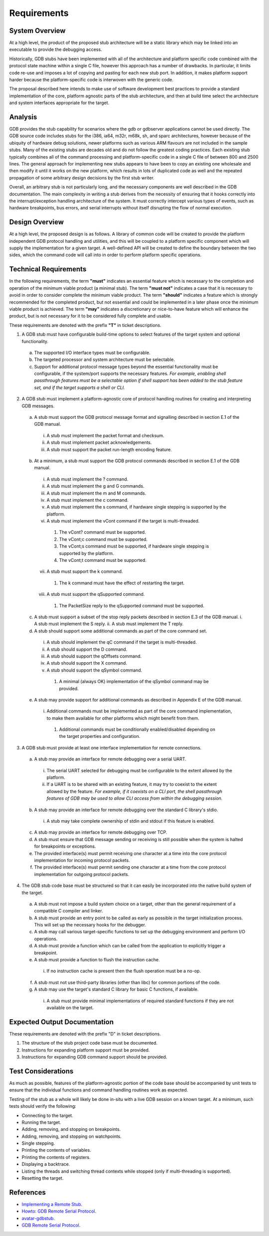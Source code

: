 ..  Software requirements.
    Copyright: 2021 Sierra Wireless Inc.
    SPDX-License-Identifier: MPL-2.0

Requirements
============

System Overview
---------------

At a high level, the product of the proposed stub architecture will be a static library which may be
linked into an executable to provide the debugging access.

Historically, GDB stubs have been implemented with all of the architecture and platform specific
code combined with the protocol state machine within a single C file, however this approach has a
number of drawbacks.  In particular, it limits code re-use and imposes a lot of copying and pasting
for each new stub port.  In addition, it makes platform support harder because the platform-specific
code is interwoven with the generic code.

The proposal described here intends to make use of software development best practices to provide a
standard implementation of the core, platform agnostic parts of the stub architecture, and then at
build time select the architecture and system interfaces appropriate for the target.

Analysis
--------

GDB provides the stub capability for scenarios where the gdb or gdbserver applications cannot be
used directly.  The GDB source code includes stubs for the i386, ia64, m32r, m68k, sh, and sparc
architectures, however because of the ubiquity of hardware debug solutions, newer platforms such as
various ARM flavours are not included in the sample stubs.  Many of the existing stubs are decades
old and do not follow the greatest coding practices.  Each existing stub typically combines all of
the command processing and platform-specific code in a single C file of between 800 and 2500 lines. 
The general approach for implementing new stubs appears to have been to copy an existing one
wholesale and then modify it until it works on the new platform, which results in lots of duplicated
code as well and the repeated propagation of some arbitrary design decisions by the first stub
writer.

Overall, an arbitrary stub is not particularly long, and the necessary components are well described
in the GDB documentation.  The main complexity in writing a stub derives from the necessity of
ensuring that it hooks correctly into the interrupt/exception handling architecture of the system. 
It must correctly intercept various types of events, such as hardware breakpoints, bus errors, and
serial interrupts without itself disrupting the flow of normal execution.

Design Overview
---------------

At a high level, the proposed design is as follows.  A library of common code will be created to
provide the platform independent GDB protocol handling and utilities, and this will be coupled to a
platform specific component which will supply the implementation for a given target.  A well-defined
API will be created to define the boundary between the two sides, which the command code will call
into in order to perform platform specific operations.

Technical Requirements
----------------------

In the following requirements, the term **"must"** indicates an essential feature which is necessary
to the completion and operation of the minimum viable product (a minimal stub).  The term **"must
not"** indicates a case that it is necessary to avoid in order to consider complete the minimum
viable product.  The term **"should"** indicates a feature which is strongly recommended for the
completed product, but not essential and could be implemented in a later phase once the minimum
viable product is achieved.  The term **"may"** indicates a discretionary or nice-to-have feature
which will enhance the product, but is not necessary for it to be considered fully complete and
usable.

These requirements are denoted with the prefix **"T"** in ticket descriptions.

1. A GDB stub must have configurable build-time options to select features of the target system and optional functionality.
  a. The supported I/O interface types must be configurable.
  b. The targeted processor and system architecture must be selectable.
  c. Support for additional protocol message types beyond the essential functionality must be configurable, if the system/port supports the necessary features.  *For example, enabling shell passthrough features must be a selectable option if shell support has been added to the stub feature set, and if the target supports a shell or CLI.*
2. A GDB stub must implement a platform-agnostic core of protocol handling routines for creating and interpreting GDB messages.
  a. A stub must support the GDB protocol message format and signalling described in section E.1 of the GDB manual.
    i.   A stub must implement the packet format and checksum.
    ii.  A stub must implement packet acknowledgements.
    iii. A stub must support the packet run-length encoding feature.
  b. At a minimum, a stub must support the GDB protocol commands described in section E.1 of the GDB manual.
    i.    A stub must implement the ? command.
    ii.   A stub must implement the g and G commands.
    iii.  A stub must implement the m and M commands.
    iv.   A stub must implement the c command.
    v.    A stub must implement the s command, if hardware single stepping is supported by the platform.
    vi.   A stub must implement the vCont command if the target is multi-threaded.
      1. The vCont? command must be supported.
      2. The vCont;c command must be supported.
      3. The vCont;s command must be supported, if hardware single stepping is supported by the platform.
      4. The vCont;t command must be supported.
    vii.  A stub must support the k command.
      1. The k command must have the effect of restarting the target.
    viii. A stub must support the qSupported command.
      1. The PacketSize reply to the qSupported command must be supported.
  c. A stub must support a subset of the stop reply packets described in section E.3 of the GDB manual.
     i.  A stub must implement the S reply.
     ii. A stub must implement the T reply.
  d. A stub should support some additional commands as part of the core command set.
    i.   A stub should implement the qC command if the target is multi-threaded.
    ii.  A stub should support the D command.
    iii. A stub should support the qOffsets command.
    iv.  A stub should support the X command.
    v.   A stub should support the qSymbol command.
      1. A minimal (always OK) implementation of the qSymbol command may be provided.
  e. A stub may provide support for additional commands as described in Appendix E of the GDB manual.
    i. Additional commands must be implemented as part of the core command implementation, to make them available for other platforms which might benefit from them.
      1. Additional commands must be conditionally enabled/disabled depending on the target properties and configuration.
3. A GDB stub must provide at least one interface implementation for remote connections.
  a. A stub may provide an interface for remote debugging over a serial UART.
    i.  The serial UART selected for debugging must be configurable to the extent allowed by the platform.
    ii. If a UART is to be shared with an existing feature, it may try to coexist to the extent allowed by the feature.  *For example, if it coexists on a CLI port, the shell passthrough features of GDB may be used to allow CLI access from within the debugging session.*
  b. A stub may provide an interface for remote debugging over the standard C library's stdio.
    i. A stub may take complete ownership of stdin and stdout if this feature is enabled.
  c. A stub may provide an interface for remote debugging over TCP.
  d. A stub must ensure that GDB message sending or receiving is still possible when the system is halted for breakpoints or exceptions.
  e. The provided interface(s) must permit receiving one character at a time into the core protocol implementation for incoming protocol packets.
  f. The provided interface(s) must permit sending one character at a time from the core protocol implementation for outgoing protocol packets.
4. The GDB stub code base must be structured so that it can easily be incorporated into the native build system of the target.
  a. A stub must not impose a build system choice on a target, other than the general requirement of a compatible C compiler and linker.
  b. A stub must provide an entry point to be called as early as possible in the target initialization process.  This will set up the necessary hooks for the debugger.
  c. A stub may call various target-specific functions to set up the debugging environment and perform I/O operations.
  d. A stub must provide a function which can be called from the application to explicitly trigger a breakpoint.
  e. A stub must provide a function to flush the instruction cache.
    i. If no instruction cache is present then the flush operation must be a no-op.
  f. A stub must not use third-party libraries (other than libc) for common portions of the code.
  g. A stub may use the target's standard C library for basic C functions, if available.
    i. A stub must provide minimal implementations of required standard functions if they are not available on the target.

Expected Output Documentation
-----------------------------

These requirements are denoted with the prefix "D" in ticket descriptions.

1. The structure of the stub project code base must be documented.
2. Instructions for expanding platform support must be provided.
3. Instructions for expanding GDB command support should be provided.

Test Considerations
-------------------

As much as possible, features of the platform-agnostic portion of the code base should be accompanied by unit tests to ensure that the individual functions and command handling routines work as expected.

Testing of the stub as a whole will likely be done in-situ with a live GDB session on a known target.  At a minimum, such tests should verify the following:

* Connecting to the target.
* Running the target.
* Adding, removing, and stopping on breakpoints.
* Adding, removing, and stopping on watchpoints.
* Single stepping.
* Printing the contents of variables.
* Printing the contents of registers.
* Displaying a backtrace.
* Listing the threads and switching thread contexts while stopped (only if multi-threading is supported).
* Resetting the target.

References
----------

* `Implementing a Remote Stub <https://sourceware.org/gdb/onlinedocs/gdb/Remote-Stub.html>`_.
* `Howto: GDB Remote Serial Protocol <https://www.embecosm.com/appnotes/ean4/embecosm-howto-rsp-server-ean4-issue-2.html>`_.
* `avatar-gdbstub <https://github.com/avatarone/avatar-gdbstub>`_.
* `GDB Remote Serial Protocol <https://sourceware.org/gdb/onlinedocs/gdb/Remote-Protocol.html>`_.
